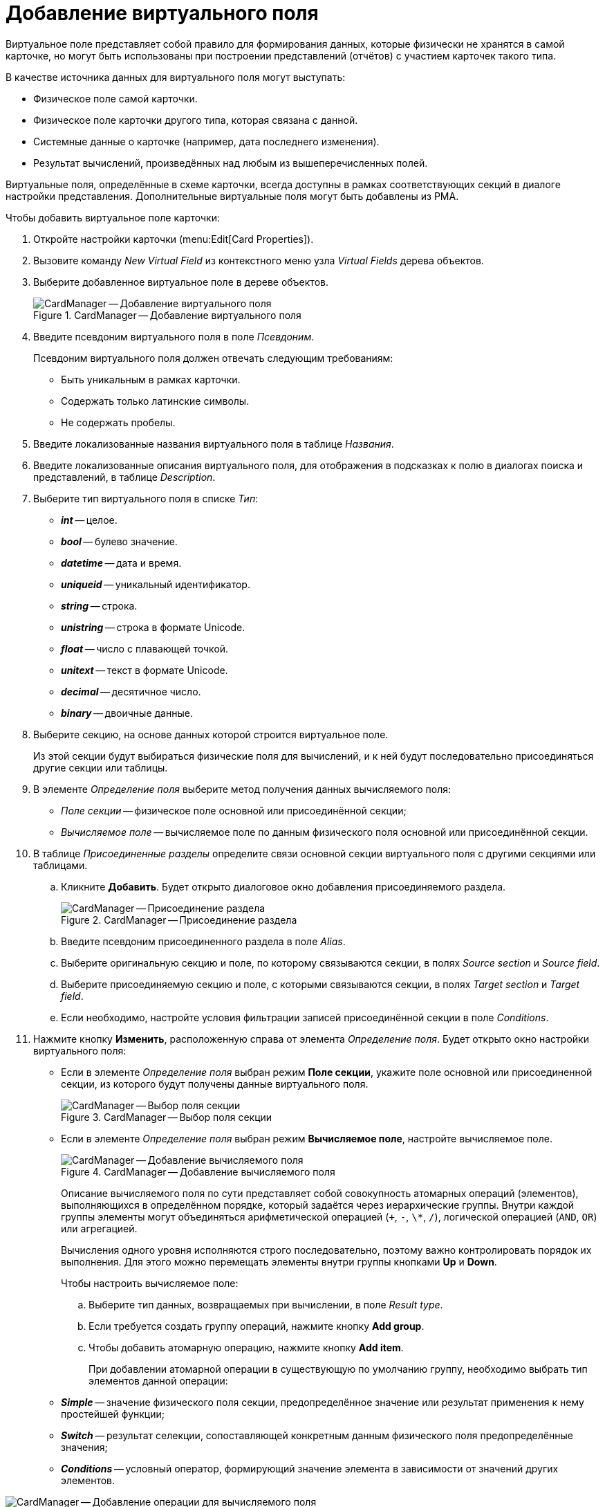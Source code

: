 = Добавление виртуального поля

Виртуальное поле представляет собой правило для формирования данных, которые физически не хранятся в самой карточке, но могут быть использованы при построении представлений (отчётов) с участием карточек такого типа.

.В качестве источника данных для виртуального поля могут выступать:
* Физическое поле самой карточки.
* Физическое поле карточки другого типа, которая связана с данной.
* Системные данные о карточке (например, дата последнего изменения).
* Результат вычислений, произведённых над любым из вышеперечисленных полей.

Виртуальные поля, определённые в схеме карточки, всегда доступны в рамках соответствующих секций в диалоге настройки представления. Дополнительные виртуальные поля могут быть добавлены из РМА.

.Чтобы добавить виртуальное поле карточки:
. Откройте настройки карточки (menu:Edit[Card Properties]).
. Вызовите команду _New Virtual Field_ из контекстного меню узла _Virtual Fields_ дерева объектов.
. Выберите добавленное виртуальное поле в дереве объектов.
+
.CardManager -- Добавление виртуального поля
image::user:new-virt-field.png[CardManager -- Добавление виртуального поля]
+
. Введите псевдоним виртуального поля в поле _Псевдоним_.
+
.Псевдоним виртуального поля должен отвечать следующим требованиям:
* Быть уникальным в рамках карточки.
* Содержать только латинские символы.
* Не содержать пробелы.
+
. Введите локализованные названия виртуального поля в таблице _Названия_.
. Введите локализованные описания виртуального поля, для отображения в подсказках к полю в диалогах поиска и представлений, в таблице _Description_.
. Выберите тип виртуального поля в списке _Тип_:
+
* *_int_* -- целое.
* *_bool_* -- булево значение.
* *_datetime_* -- дата и время.
* *_uniqueid_* -- уникальный идентификатор.
* *_string_* -- строка.
* *_unistring_* -- строка в формате Unicode.
* *_float_* -- число с плавающей точкой.
* *_unitext_* -- текст в формате Unicode.
* *_decimal_* -- десятичное число.
* *_binary_* -- двоичные данные.
+
. Выберите секцию, на основе данных которой строится виртуальное поле.
+
Из этой секции будут выбираться физические поля для вычислений, и к ней будут последовательно присоединяться другие секции или таблицы.
+
. В элементе _Определение поля_ выберите метод получения данных вычисляемого поля:
+
* _Поле секции_ -- физическое поле основной или присоединённой секции;
* _Вычисляемое поле_ -- вычисляемое поле по данным физического поля основной или присоединённой секции.
+
. В таблице _Присоединенные разделы_ определите связи основной секции виртуального поля с другими секциями или таблицами.
+
.. Кликните *Добавить*. Будет открыто диалоговое окно добавления присоединяемого раздела.
+
.CardManager -- Присоединение раздела
image::user:join-virt-field.png[CardManager -- Присоединение раздела]
+
.. Введите псевдоним присоединенного раздела в поле _Alias_.
.. Выберите оригинальную секцию и поле, по которому связываются секции, в полях _Source section_ и _Source field_.
.. Выберите присоединяемую секцию и поле, с которыми связываются секции, в полях _Target section_ и _Target field_.
.. Если необходимо, настройте условия фильтрации записей присоединённой секции в поле _Conditions_.
. Нажмите кнопку *Изменить*, расположенную справа от элемента _Определение поля_. Будет открыто окно настройки виртуального поля:
+
* Если в элементе _Определение поля_ выбран режим *Поле секции*, укажите поле основной или присоединенной секции, из которого будут получены данные виртуального поля.
+
.CardManager -- Выбор поля секции
image::user:add-virtual-field.png[CardManager -- Выбор поля секции]
+
* Если в элементе _Определение поля_ выбран режим *Вычисляемое поле*, настройте вычисляемое поле.
+
.CardManager -- Добавление вычисляемого поля
image::user:add-computed-field.png[CardManager -- Добавление вычисляемого поля]
+
Описание вычисляемого поля по сути представляет собой совокупность атомарных операций (элементов), выполняющихся в определённом порядке, который задаётся через иерархические группы. Внутри каждой группы элементы могут объединяться арифметической операцией (`+`, `-`, `\*`, `/`), логической операцией (`AND`, `OR`) или агрегацией.
+
Вычисления одного уровня исполняются строго последовательно, поэтому важно контролировать порядок их выполнения. Для этого можно перемещать элементы внутри группы кнопками *Up* и *Down*.
+
.Чтобы настроить вычисляемое поле:
.. Выберите тип данных, возвращаемых при вычислении, в поле _Result type_.
.. Если требуется создать группу операций, нажмите кнопку *Add group*.
.. Чтобы добавить атомарную операцию, нажмите кнопку *Add item*.
+
При добавлении атомарной операции в существующую по умолчанию группу, необходимо выбрать тип элементов данной операции:
+
* *_Simple_* -- значение физического поля секции, предопределённое значение или результат применения к нему простейшей функции;
* *_Switch_* -- результат селекции, сопоставляющей конкретным данным физического поля предопределённые значения;
* *_Conditions_* -- условный оператор, формирующий значение элемента в зависимости от значений других элементов.

.CardManager -- Добавление операции для вычисляемого поля
image::user:computed-field-operation.png[CardManager -- Добавление операции для вычисляемого поля]

Важно контролировать типы конкретных элементов вычислений и их групп, чтобы избежать ошибок в вычислениях, и получить правильный тип результирующего значения.
